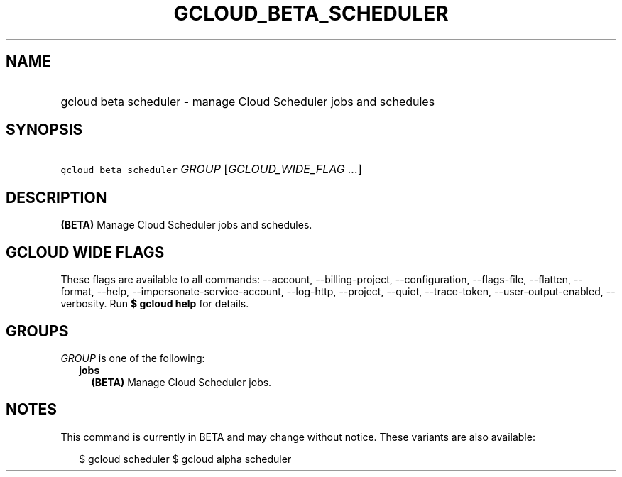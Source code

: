 
.TH "GCLOUD_BETA_SCHEDULER" 1



.SH "NAME"
.HP
gcloud beta scheduler \- manage Cloud Scheduler jobs and schedules



.SH "SYNOPSIS"
.HP
\f5gcloud beta scheduler\fR \fIGROUP\fR [\fIGCLOUD_WIDE_FLAG\ ...\fR]



.SH "DESCRIPTION"

\fB(BETA)\fR Manage Cloud Scheduler jobs and schedules.



.SH "GCLOUD WIDE FLAGS"

These flags are available to all commands: \-\-account, \-\-billing\-project,
\-\-configuration, \-\-flags\-file, \-\-flatten, \-\-format, \-\-help,
\-\-impersonate\-service\-account, \-\-log\-http, \-\-project, \-\-quiet,
\-\-trace\-token, \-\-user\-output\-enabled, \-\-verbosity. Run \fB$ gcloud
help\fR for details.



.SH "GROUPS"

\f5\fIGROUP\fR\fR is one of the following:

.RS 2m
.TP 2m
\fBjobs\fR
\fB(BETA)\fR Manage Cloud Scheduler jobs.


.RE
.sp

.SH "NOTES"

This command is currently in BETA and may change without notice. These variants
are also available:

.RS 2m
$ gcloud scheduler
$ gcloud alpha scheduler
.RE

